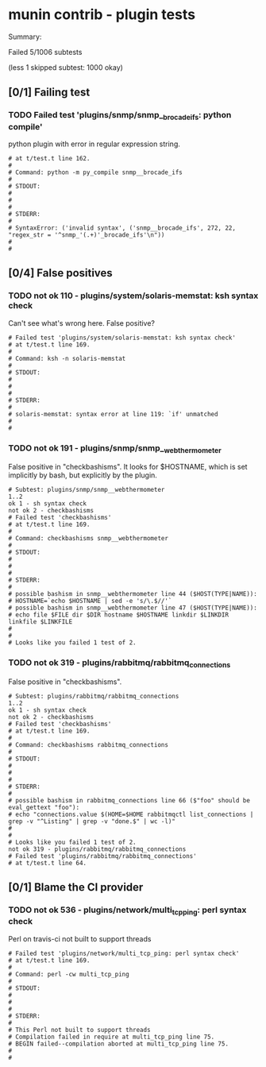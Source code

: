 * munin contrib - plugin tests

  Summary:

  Failed 5/1006 subtests

  (less 1 skipped subtest: 1000 okay)

** [0/1] Failing test
*** TODO Failed test 'plugins/snmp/snmp__brocade_ifs: python compile'

    python plugin with error in regular expression string.

#+BEGIN_EXAMPLE
# at t/test.t line 162.
#
# Command: python -m py_compile snmp__brocade_ifs
#
# STDOUT:
#
#
#
# STDERR:
#
# SyntaxError: ('invalid syntax', ('snmp__brocade_ifs', 272, 22, "regex_str = '^snmp_'(.+)'_brocade_ifs'\n"))
#
#
#+END_EXAMPLE


** [0/4] False positives

*** TODO not ok 110 - plugins/system/solaris-memstat: ksh syntax check

  Can't see what's wrong here.  False positive?

#+BEGIN_EXAMPLE
# Failed test 'plugins/system/solaris-memstat: ksh syntax check'
# at t/test.t line 169.
#
# Command: ksh -n solaris-memstat
#
# STDOUT:
#
#
#
# STDERR:
#
# solaris-memstat: syntax error at line 119: `if' unmatched
#
#
#+END_EXAMPLE

*** TODO not ok 191 - plugins/snmp/snmp__webthermometer

  False positive in "checkbashisms". It looks for $HOSTNAME, which is
  set implicitly by bash, but explicitly by the plugin.

#+BEGIN_EXAMPLE
# Subtest: plugins/snmp/snmp__webthermometer
1..2
ok 1 - sh syntax check
not ok 2 - checkbashisms
# Failed test 'checkbashisms'
# at t/test.t line 169.
#
# Command: checkbashisms snmp__webthermometer
#
# STDOUT:
#
#
#
# STDERR:
#
# possible bashism in snmp__webthermometer line 44 ($HOST(TYPE|NAME)):
# HOSTNAME=`echo $HOSTNAME | sed -e 's/\.$//'`
# possible bashism in snmp__webthermometer line 47 ($HOST(TYPE|NAME)):
# echo file $FILE dir $DIR hostname $HOSTNAME linkdir $LINKDIR linkfile $LINKFILE
#
#
# Looks like you failed 1 test of 2.
#+END_EXAMPLE

*** TODO not ok 319 - plugins/rabbitmq/rabbitmq_connections

  False positive in "checkbashisms".

#+BEGIN_EXAMPLE
# Subtest: plugins/rabbitmq/rabbitmq_connections
1..2
ok 1 - sh syntax check
not ok 2 - checkbashisms
# Failed test 'checkbashisms'
# at t/test.t line 169.
#
# Command: checkbashisms rabbitmq_connections
#
# STDOUT:
#
#
#
# STDERR:
#
# possible bashism in rabbitmq_connections line 66 ($"foo" should be eval_gettext "foo"):
# echo "connections.value $(HOME=$HOME rabbitmqctl list_connections | grep -v "^Listing" | grep -v "done.$" | wc -l)"
#
#
# Looks like you failed 1 test of 2.
not ok 319 - plugins/rabbitmq/rabbitmq_connections
# Failed test 'plugins/rabbitmq/rabbitmq_connections'
# at t/test.t line 64.
#+END_EXAMPLE


** [0/1] Blame the CI provider

*** TODO not ok 536 - plugins/network/multi_tcp_ping: perl syntax check

    Perl on travis-ci not built to support threads

#+BEGIN_EXAMPLE
# Failed test 'plugins/network/multi_tcp_ping: perl syntax check'
# at t/test.t line 169.
#
# Command: perl -cw multi_tcp_ping
#
# STDOUT:
#
#
#
# STDERR:
#
# This Perl not built to support threads
# Compilation failed in require at multi_tcp_ping line 75.
# BEGIN failed--compilation aborted at multi_tcp_ping line 75.
#
#
#+END_EXAMPLE
